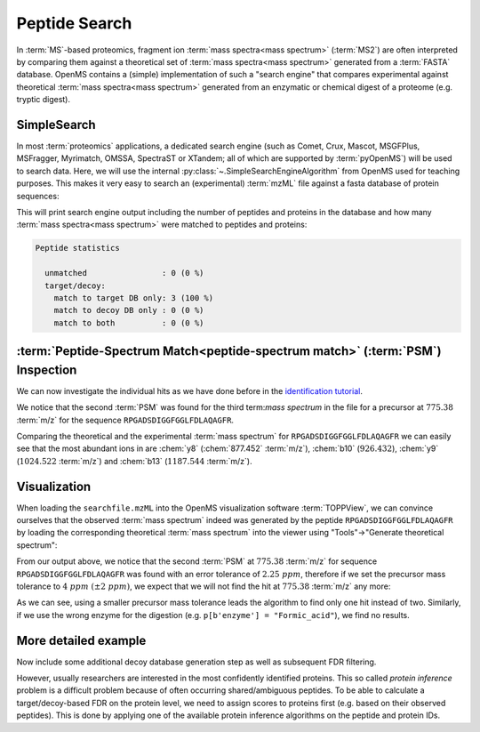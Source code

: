 Peptide Search
==============

In :term:`MS`-based proteomics, fragment ion :term:`mass spectra<mass spectrum>` (:term:`MS2`) are often
interpreted by comparing them against a theoretical set of :term:`mass spectra<mass spectrum>` generated
from a :term:`FASTA` database. OpenMS contains a (simple) implementation of such a
"search engine" that compares experimental against theoretical :term:`mass spectra<mass spectrum>`
generated from an enzymatic or chemical digest of a proteome (e.g. tryptic
digest). 

.. image:: img/database_search_illustration.png


SimpleSearch
************

In most :term:`proteomics` applications, a dedicated search engine (such as Comet,
Crux, Mascot, MSGFPlus, MSFragger, Myrimatch, OMSSA, SpectraST or XTandem;
all of which are supported by :term:`pyOpenMS`) will be used to search data. Here, we will
use the internal :py:class:`~.SimpleSearchEngineAlgorithm` from OpenMS used for teaching
purposes. This makes it very easy to search an (experimental) :term:`mzML` file against
a fasta database of protein sequences:

.. code-block:: python
    :linenos:

    from urllib.request import urlretrieve
    from pyopenms import *

    gh = "https://raw.githubusercontent.com/OpenMS/pyopenms-docs/master"
    urlretrieve(gh + "/src/data/SimpleSearchEngine_1.mzML", "searchfile.mzML")
    urlretrieve(gh + "/src/data/SimpleSearchEngine_1.fasta", "search.fasta")
    protein_ids = []
    peptide_ids = []
    SimpleSearchEngineAlgorithm().search(
        "searchfile.mzML", "search.fasta", protein_ids, peptide_ids
    )

This will print search engine output including the number of peptides and
proteins in the database and how many :term:`mass spectra<mass spectrum>` were matched to peptides and
proteins:

.. code-block:: console

    Peptide statistics
    
      unmatched                : 0 (0 %)
      target/decoy:
        match to target DB only: 3 (100 %)
        match to decoy DB only : 0 (0 %)
        match to both          : 0 (0 %)


:term:`Peptide-Spectrum Match<peptide-spectrum match>` (:term:`PSM`) Inspection
*******************************************************************************

We can now investigate the individual hits as we have done before in the
`identification tutorial <datastructures_id.html#PeptideIdentification>`_.

.. code-block:: python
    :linenos:

    for peptide_id in peptide_ids:
        # Peptide identification values
        print(35 * "=")
        print("Peptide ID m/z:", peptide_id.getMZ())
        print("Peptide ID rt:", peptide_id.getRT())
        print("Peptide scan index:", peptide_id.getMetaValue("scan_index"))
        print("Peptide scan name:", peptide_id.getMetaValue("scan_index"))
        print("Peptide ID score type:", peptide_id.getScoreType())
        # PeptideHits
        for hit in peptide_id.getHits():
            print(" - Peptide hit rank:", hit.getRank())
            print(" - Peptide hit charge:", hit.getCharge())
            print(" - Peptide hit sequence:", hit.getSequence())
            mz = (
                hit.getSequence().getMonoWeight(
                    Residue.ResidueType.Full, hit.getCharge()
                )
                / hit.getCharge()
            )
            print(" - Peptide hit monoisotopic m/z:", mz)
            print(
                " - Peptide ppm error:", abs(mz - peptide_id.getMZ()) / mz * 10**6
            )
            print(" - Peptide hit score:", hit.getScore())


We notice that the second :term:`PSM` was found for the third
term:`mass spectrum` in the file for a precursor at :math:`775.38` :term:`m/z` for the sequence
``RPGADSDIGGFGGLFDLAQAGFR``.  

.. code-block:: python
    :linenos:

    tsg = TheoreticalSpectrumGenerator()
    thspec = MSSpectrum()
    p = Param()
    p.setValue("add_metainfo", "true")
    tsg.setParameters(p)
    peptide = AASequence.fromString("RPGADSDIGGFGGLFDLAQAGFR")
    tsg.getSpectrum(thspec, peptide, 1, 1)
    # Iterate over annotated ions and their masses
    for ion, peak in zip(thspec.getStringDataArrays()[0], thspec):
        print(ion, peak.getMZ())

    e = MSExperiment()
    MzMLFile().load("searchfile.mzML", e)
    print("Spectrum native id", e[2].getNativeID())
    mz, i = e[2].get_peaks()
    peaks = [(mz, i) for mz, i in zip(mz, i) if i > 1500 and mz > 300]
    for peak in peaks:
        print(peak[0], "mz", peak[1], "int")

Comparing the theoretical and the experimental :term:`mass spectrum` for
``RPGADSDIGGFGGLFDLAQAGFR`` we can easily see that the most abundant ions in are
:chem:`y8` (:chem:`877.452` :term:`m/z`), :chem:`b10` (:math:`926.432`), :chem:`y9`
(:math:`1024.522` :term:`m/z`) and :chem:`b13` (:math:`1187.544` :term:`m/z`).

Visualization
*************

When loading the ``searchfile.mzML`` into the OpenMS
visualization software :term:`TOPPView`, we can convince ourselves that the observed
:term:`mass spectrum` indeed was generated by the peptide ``RPGADSDIGGFGGLFDLAQAGFR`` by loading
the corresponding theoretical :term:`mass spectrum` into the viewer using "Tools"->"Generate
theoretical spectrum":

.. image:: img/psm.png

From our output above, we notice that the second :term:`PSM`
at :math:`775.38` :term:`m/z` for sequence ``RPGADSDIGGFGGLFDLAQAGFR`` was found with an error
tolerance of :math:`2.25\ ppm`, therefore if we set the precursor mass tolerance to :math:`4\
ppm\ (\pm 2\ ppm)`, we expect that we will not find the hit at :math:`775.38` :term:`m/z` any more:

.. code-block:: python
    :linenos:

    salgo = SimpleSearchEngineAlgorithm()
    p = salgo.getDefaults()
    print(p.items())
    p[b"precursor:mass_tolerance"] = 4.0
    salgo.setParameters(p)

    protein_ids = []
    peptide_ids = []
    salgo.search("searchfile.mzML", "search.fasta", protein_ids, peptide_ids)
    print("Found", len(peptide_ids), "peptides")

As we can see, using a smaller precursor mass tolerance leads the algorithm to
find only one hit instead of two. Similarly, if we use the wrong enzyme for
the digestion (e.g. ``p[b'enzyme'] = "Formic_acid"``), we find no results.

More detailed example
*********************

Now include some additional decoy database generation step as well as subsequent FDR filtering.

.. code-block:: python
    :linenos:

    from urllib.request import urlretrieve

    searchfile = "../../src/data/BSA1.mzML"
    searchdb = "../../src/data/18Protein_SoCe_Tr_detergents_trace.fasta"

    # generate a protein database with additional decoy sequenes
    targets = list()
    decoys = list()
    FASTAFile().load(
        searchdb, targets
    )  # read FASTA file into a list of FASTAEntrys
    decoy_generator = DecoyGenerator()
    for entry in targets:
        rev_entry = FASTAEntry(entry)  # copy entry
        rev_entry.identifier = "DECOY_" + rev_entry.identifier  # mark as decoy
        aas = AASequence().fromString(
            rev_entry.sequence
        )  # convert string into amino acid sequence
        rev_entry.sequence = decoy_generator.reverseProtein(
            aas
        ).toString()  # reverse
        decoys.append(rev_entry)

    target_decoy_database = "search_td.fasta"
    FASTAFile().store(
        target_decoy_database, targets + decoys
    )  # store the database with appended decoy sequences

    # Run SimpleSearchAlgorithm, store protein and peptide ids
    protein_ids = []
    peptide_ids = []

    # set some custom search parameters
    simplesearch = SimpleSearchEngineAlgorithm()
    params = simplesearch.getDefaults()
    score_annot = [b"fragment_mz_error_median_ppm", b"precursor_mz_error_ppm"]
    params.setValue(b"annotate:PSM", score_annot)
    params.setValue(b"peptide:max_size", 30)
    simplesearch.setParameters(params)

    simplesearch.search(searchfile, target_decoy_database, protein_ids, peptide_ids)

    # Annotate q-value
    FalseDiscoveryRate().apply(peptide_ids)

    # Filter by 1% PSM FDR (q-value < 0.01)
    idfilter = IDFilter()
    idfilter.filterHitsByScore(peptide_ids, 0.01)
    idfilter.removeDecoyHits(peptide_ids)

    # store PSM-FDR filtered
    IdXMLFile().store(
        "searchfile_results_1perc_FDR.idXML", protein_ids, peptide_ids
    )

However, usually researchers are interested in the most confidently identified proteins.
This so called *protein inference* problem is a difficult problem because of often occurring shared/ambiguous peptides.
To be able to calculate a target/decoy-based FDR on the protein level,
we need to assign scores to proteins first (e.g. based on their observed peptides).
This is done by applying one of the available protein inference algorithms on the peptide and protein IDs.

.. code-block:: python
    :linenos:

    protein_ids = []
    peptide_ids = []

    # Re-run search since we need to keep decoy hits for inference
    simplesearch.search(searchfile, target_decoy_database, protein_ids, peptide_ids)

    # Run inference
    bpia = BasicProteinInferenceAlgorithm()
    params = bpia.getDefaults()
    # FDR with groups currently not supported in pyopenms
    params.setValue("annotate_indistinguishable_groups", "false")
    bpia.setParameters(params)
    bpia.run(peptide_ids, protein_ids)


    # Annotate q-value on protein level
    # Removes decoys in default settings
    FalseDiscoveryRate().apply(protein_ids)

    # Filter targets by 1% protein FDR (q-value < 0.01)
    idfilter = IDFilter()
    idfilter.filterHitsByScore(protein_ids, 0.01)

    # Restore valid references into the proteins
    remove_peptides_without_reference = True
    idfilter.updateProteinReferences(
        peptide_ids, protein_ids, remove_peptides_without_reference
    )

    # store protein-FDR filtered
    IdXMLFile().store(
        "searchfile_results_1perc_protFDR.idXML", protein_ids, peptide_ids
    )

